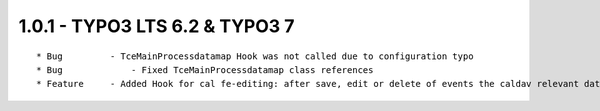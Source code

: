 
1.0.1 - TYPO3 LTS 6.2 & TYPO3 7
--------------------------------

::

	* Bug         - TceMainProcessdatamap Hook was not called due to configuration typo
	* Bug		  - Fixed TceMainProcessdatamap class references
	* Feature     - Added Hook for cal fe-editing: after save, edit or delete of events the caldav relevant data gets updated

